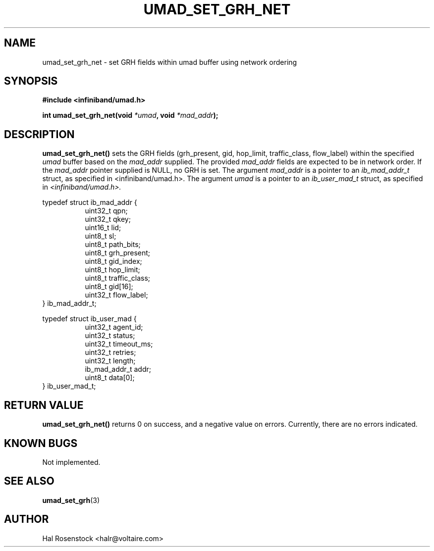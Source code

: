 .\" -*- nroff -*-
.\" Licensed under the OpenIB.org BSD license (FreeBSD Variant) - See COPYING.md
.\"
.TH UMAD_SET_GRH_NET 3  "May 24, 2007" "OpenIB" "OpenIB Programmer's Manual"
.SH "NAME"
umad_set_grh_net \- set GRH fields within umad buffer using network ordering
.SH "SYNOPSIS"
.nf
.B #include <infiniband/umad.h>
.sp
.BI "int umad_set_grh_net(void " "*umad" ", void " "*mad_addr");
.fi
.SH "DESCRIPTION"
.B umad_set_grh_net()
sets the GRH fields (grh_present, gid, hop_limit, traffic_class, flow_label)
within the specified
.I umad\fR
buffer based on the
.I mad_addr\fR
supplied. The provided
.I mad_addr\fR
fields are expected to be in network order.
If the
.I mad_addr\fR
pointer supplied is NULL, no GRH is set.
The argument
.I mad_addr
is a pointer to an
.I ib_mad_addr_t
struct, as specified in <infiniband/umad.h>.
The argument
.I umad
is a pointer to an
.I ib_user_mad_t
struct, as specified in
.I <infiniband/umad.h>.
.PP
.nf
typedef struct ib_mad_addr {
.in +8
uint32_t qpn;
uint32_t qkey;
uint16_t lid;
uint8_t  sl;
uint8_t  path_bits;
uint8_t  grh_present;
uint8_t  gid_index;
uint8_t  hop_limit;
uint8_t  traffic_class;
uint8_t  gid[16];
uint32_t flow_label;
.in -8
} ib_mad_addr_t;
.PP
typedef struct ib_user_mad {
.in +8
uint32_t agent_id;
uint32_t status;
uint32_t timeout_ms;
uint32_t retries;
uint32_t length;
ib_mad_addr_t addr;
uint8_t  data[0];
.in -8
} ib_user_mad_t;
.fi
.SH "RETURN VALUE"
.B umad_set_grh_net()
returns 0 on success, and a negative value on errors. Currently, there
are no errors indicated.
.SH "KNOWN BUGS"
Not implemented.
.SH "SEE ALSO"
.BR umad_set_grh (3)
.SH "AUTHOR"
.TP
Hal Rosenstock <halr@voltaire.com>
